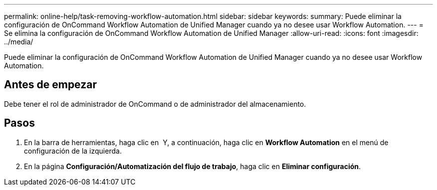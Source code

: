 ---
permalink: online-help/task-removing-workflow-automation.html 
sidebar: sidebar 
keywords:  
summary: Puede eliminar la configuración de OnCommand Workflow Automation de Unified Manager cuando ya no desee usar Workflow Automation. 
---
= Se elimina la configuración de OnCommand Workflow Automation de Unified Manager
:allow-uri-read: 
:icons: font
:imagesdir: ../media/


[role="lead"]
Puede eliminar la configuración de OnCommand Workflow Automation de Unified Manager cuando ya no desee usar Workflow Automation.



== Antes de empezar

Debe tener el rol de administrador de OnCommand o de administrador del almacenamiento.



== Pasos

. En la barra de herramientas, haga clic en *image:../media/clusterpage-settings-icon.gif[""]* Y, a continuación, haga clic en *Workflow Automation* en el menú de configuración de la izquierda.
. En la página *Configuración/Automatización del flujo de trabajo*, haga clic en *Eliminar configuración*.

